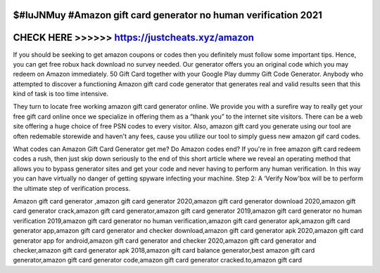 $#IuJNMuy #Amazon gift card generator no human verification 2021
================================================================



CHECK HERE >>>>>> https://justcheats.xyz/amazon
================================================


If you should be seeking to get amazon coupons or codes then you definitely must follow some important tips. Hence, you can get free robux hack download no survey needed. Our generator offers you an original code which you may redeem on Amazon immediately. 50 Gift Card together with your Google Play dummy Gift Code Generator. Anybody who attempted to discover a functioning Amazon gift card code generator that generates real and valid results seen that this kind of task is too time intensive.

They turn to locate free working amazon gift card generator online. We provide you with a surefire way to really get your free gift card online once we specialize in offering them as a ”thank you” to the internet site visitors. There can be a web site offering a huge choice of free PSN codes to every visitor. Also, amazon gift card you generate using our tool are often redemable storewide and haven't any fees, cause you utilize our tool to simply guess new amazon gif card codes. 

What codes can Amazon Gift Card Generator get me? Do Amazon codes end? If you're in free amazon gift card redeem codes a rush, then just skip down seriously to the end of this short article where we reveal an operating method that allows you to bypass generator sites and get your code and never having to perform any human verification. In this way you can have virtually no danger of getting spyware infecting your machine. Step 2: A ‘Verify Now'box will be to perform the ultimate step of verification process.

Amazon gift card generator ,amazon gift card generator 2020,amazon gift card generator download 2020,amazon gift card generator crack,amazon gift card generator,amazon gift card generator 2019,amazon gift card generator no human verification 2019,amazon gift card generator no human verification,amazon gift card generator apk,amazon gift card generator app,amazon gift card generator and checker download,amazon gift card generator apk 2020,amazon gift card generator app for android,amazon gift card generator and checker 2020,amazon gift card generator and checker,amazon gift card generator apk 2018,amazon gift card balance generator,best amazon gift card generator,amazon gift card generator code,amazon gift card generator cracked.to,amazon gift card 
